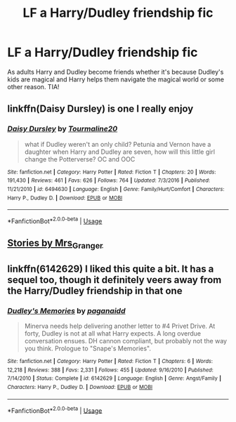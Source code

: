 #+TITLE: LF a Harry/Dudley friendship fic

* LF a Harry/Dudley friendship fic
:PROPERTIES:
:Author: sazed53
:Score: 3
:DateUnix: 1594575606.0
:DateShort: 2020-Jul-12
:FlairText: Recommendation
:END:
As adults Harry and Dudley become friends whether it's because Dudley's kids are magical and Harry helps them navigate the magical world or some other reason. TIA!


** linkffn(Daisy Dursley) is one I really enjoy
:PROPERTIES:
:Author: kdbvols
:Score: 2
:DateUnix: 1594575762.0
:DateShort: 2020-Jul-12
:END:

*** [[https://www.fanfiction.net/s/6494630/1/][*/Daisy Dursley/*]] by [[https://www.fanfiction.net/u/558651/Tourmaline20][/Tourmaline20/]]

#+begin_quote
  what if Dudley weren't an only child? Petunia and Vernon have a daughter when Harry and Dudley are seven, how will this little girl change the Potterverse? OC and OOC
#+end_quote

^{/Site/:} ^{fanfiction.net} ^{*|*} ^{/Category/:} ^{Harry} ^{Potter} ^{*|*} ^{/Rated/:} ^{Fiction} ^{T} ^{*|*} ^{/Chapters/:} ^{20} ^{*|*} ^{/Words/:} ^{191,430} ^{*|*} ^{/Reviews/:} ^{461} ^{*|*} ^{/Favs/:} ^{626} ^{*|*} ^{/Follows/:} ^{764} ^{*|*} ^{/Updated/:} ^{7/3/2016} ^{*|*} ^{/Published/:} ^{11/21/2010} ^{*|*} ^{/id/:} ^{6494630} ^{*|*} ^{/Language/:} ^{English} ^{*|*} ^{/Genre/:} ^{Family/Hurt/Comfort} ^{*|*} ^{/Characters/:} ^{Harry} ^{P.,} ^{Dudley} ^{D.} ^{*|*} ^{/Download/:} ^{[[http://www.ff2ebook.com/old/ffn-bot/index.php?id=6494630&source=ff&filetype=epub][EPUB]]} ^{or} ^{[[http://www.ff2ebook.com/old/ffn-bot/index.php?id=6494630&source=ff&filetype=mobi][MOBI]]}

--------------

*FanfictionBot*^{2.0.0-beta} | [[https://github.com/tusing/reddit-ffn-bot/wiki/Usage][Usage]]
:PROPERTIES:
:Author: FanfictionBot
:Score: 2
:DateUnix: 1594575801.0
:DateShort: 2020-Jul-12
:END:


** [[https://harrypotterfanfiction.com/viewuser.php?uid=143134][Stories by Mrs_Granger]]
:PROPERTIES:
:Author: ceplma
:Score: 2
:DateUnix: 1594579842.0
:DateShort: 2020-Jul-12
:END:


** linkffn(6142629) I liked this quite a bit. It has a sequel too, though it definitely veers away from the Harry/Dudley friendship in that one
:PROPERTIES:
:Author: SharpieHighlighter
:Score: 2
:DateUnix: 1594963215.0
:DateShort: 2020-Jul-17
:END:

*** [[https://www.fanfiction.net/s/6142629/1/][*/Dudley's Memories/*]] by [[https://www.fanfiction.net/u/1930591/paganaidd][/paganaidd/]]

#+begin_quote
  Minerva needs help delivering another letter to #4 Privet Drive. At forty, Dudley is not at all what Harry expects. A long overdue conversation ensues. DH cannon compliant, but probably not the way you think. Prologue to "Snape's Memories".
#+end_quote

^{/Site/:} ^{fanfiction.net} ^{*|*} ^{/Category/:} ^{Harry} ^{Potter} ^{*|*} ^{/Rated/:} ^{Fiction} ^{T} ^{*|*} ^{/Chapters/:} ^{6} ^{*|*} ^{/Words/:} ^{12,218} ^{*|*} ^{/Reviews/:} ^{388} ^{*|*} ^{/Favs/:} ^{2,331} ^{*|*} ^{/Follows/:} ^{455} ^{*|*} ^{/Updated/:} ^{9/16/2010} ^{*|*} ^{/Published/:} ^{7/14/2010} ^{*|*} ^{/Status/:} ^{Complete} ^{*|*} ^{/id/:} ^{6142629} ^{*|*} ^{/Language/:} ^{English} ^{*|*} ^{/Genre/:} ^{Angst/Family} ^{*|*} ^{/Characters/:} ^{Harry} ^{P.,} ^{Dudley} ^{D.} ^{*|*} ^{/Download/:} ^{[[http://www.ff2ebook.com/old/ffn-bot/index.php?id=6142629&source=ff&filetype=epub][EPUB]]} ^{or} ^{[[http://www.ff2ebook.com/old/ffn-bot/index.php?id=6142629&source=ff&filetype=mobi][MOBI]]}

--------------

*FanfictionBot*^{2.0.0-beta} | [[https://github.com/tusing/reddit-ffn-bot/wiki/Usage][Usage]]
:PROPERTIES:
:Author: FanfictionBot
:Score: 1
:DateUnix: 1594963233.0
:DateShort: 2020-Jul-17
:END:
